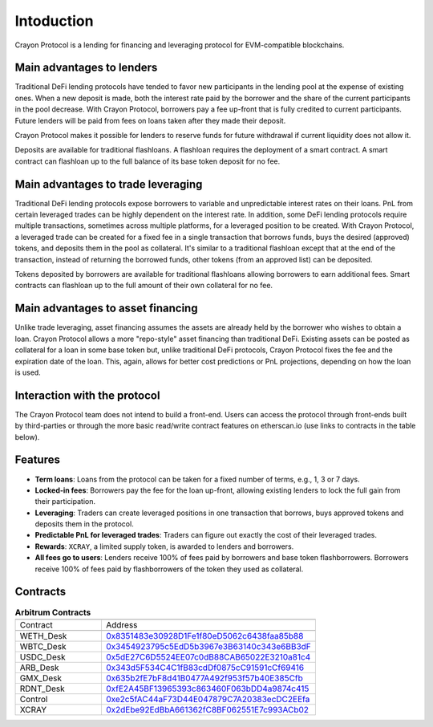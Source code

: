 Intoduction
###########

Crayon Protocol is a lending for financing and leveraging protocol for EVM-compatible blockchains.

Main advantages to lenders
==========================

Traditional DeFi lending protocols have tended to favor new participants in the lending pool at the expense of existing ones. When a new deposit is made, both the interest rate paid by the borrower and the share of the current participants in the pool decrease. With Crayon Protocol, borrowers pay a fee up-front that is fully credited to current participants. Future lenders will be paid from fees on loans taken after they made their deposit.

Crayon Protocol makes it possible for lenders to reserve funds for future withdrawal if current liquidity does not allow it.

Deposits are available for traditional flashloans. A flashloan requires the deployment of a smart contract. A smart contract can flashloan up to the full balance of its base token deposit for no fee.


Main advantages to trade leveraging
====================================

Traditional DeFi lending protocols expose borrowers to variable and unpredictable interest rates on their loans. PnL from certain leveraged trades can be highly dependent on the interest rate. In addition, some DeFi lending protocols require multiple transactions, sometimes across multiple platforms, for a leveraged position to be created. With Crayon Protocol, a leveraged trade can be created for a fixed fee in a single transaction that borrows funds, buys the desired (approved) tokens, and deposits them in the pool as collateral. It's similar to a traditional flashloan except that at the end of the transaction, instead of returning the borrowed funds, other tokens (from an approved list) can be deposited.

Tokens deposited by borrowers are available for traditional flashloans allowing borrowers to earn additional fees. Smart contracts can flashloan up to the full amount of their own collateral for no fee.

Main advantages to asset financing
==================================

Unlike trade leveraging, asset financing assumes the assets are already held by the borrower who wishes to obtain a loan. Crayon Protocol allows a more "repo-style" asset financing than traditional DeFi. Existing assets can be posted as collateral for a loan in some base token but, unlike traditional DeFi protocols, Crayon Protocol fixes the fee and the expiration date of the loan. This, again, allows for better cost predictions or PnL projections, depending on how the loan is used.

Interaction with the protocol
=============================

The Crayon Protocol team does not intend to build a front-end. Users can access the protocol through front-ends built by third-parties or through the more basic read/write contract features on etherscan.io (use links to contracts in the table below). 

Features
========

* **Term loans**: Loans from the protocol can be taken for a fixed number of terms, e.g., 1, 3 or 7 days.
* **Locked-in fees**: Borrowers pay the fee for the loan up-front, allowing existing lenders to lock the full gain from their participation.
* **Leveraging**: Traders can create leveraged positions in one transaction that borrows, buys approved tokens and deposits them in the protocol.
* **Predictable PnL for leveraged trades**: Traders can figure out exactly the cost of their leveraged trades.
* **Rewards**: ``XCRAY``, a limited supply token, is awarded to lenders and borrowers.
* **All fees go to users**: Lenders receive 100% of fees paid by borrowers and base token flashborrowers. Borrowers receive 100% of fees paid by flashborrowers of the token they used as collateral.

Contracts
=========

.. list-table:: **Arbitrum Contracts**
    :width: 75%
    :widths: 150 225
    :header-rows: 1

    *   -
        -
    *   - Contract
        - Address
    *   -
        -
    *   - WETH_Desk
        - `0x8351483e30928D1Fe1f80eD5062c6438faa85b88 <https://arbiscan.io/address/0x8351483e30928D1Fe1f80eD5062c6438faa85b88#writeContract>`_
    *   - WBTC_Desk
        - `0x3454923795c5EdD5b3967e3B63140c343e6BB3dF <https://arbiscan.io/address/0x3454923795c5EdD5b3967e3B63140c343e6BB3dF#writeContract>`_
    *   - USDC_Desk
        - `0x5dE27C6D5524EE07c0dB88CAB65022E3210a81c4 <https://arbiscan.io/address/0x5dE27C6D5524EE07c0dB88CAB65022E3210a81c4#writeContract>`_
    *   - ARB_Desk
        - `0x343d5F534C4C1fB83cdDf0875cC91591cCf69416 <https://arbiscan.io/address/0x343d5F534C4C1fB83cdDf0875cC91591cCf69416#writeContract>`_
    *   - GMX_Desk
        - `0x635b2fE7bF8d41B0477A492f953f57b40E385Cfb <https://arbiscan.io/address/0x635b2fE7bF8d41B0477A492f953f57b40E385Cfb#writeContract>`_
    *   - RDNT_Desk
        - `0xfE2A45BF13965393c863460F063bDD4a9874c415 <https://arbiscan.io/address/0xfE2A45BF13965393c863460F063bDD4a9874c415#writeContract>`_
    *   - Control
        - `0xe2c5fAC44aF73D44E047879C7A20383ecDC2EEfa <https://arbiscan.io/address/0xe2c5fAC44aF73D44E047879C7A20383ecDC2EEfa>`_ 
    *   - XCRAY
        - `0x2dEbe92EdBbA661362fC8BF062551E7c993ACb02 <https://arbiscan.io/address/0x2dEbe92EdBbA661362fC8BF062551E7c993ACb02>`_ 
